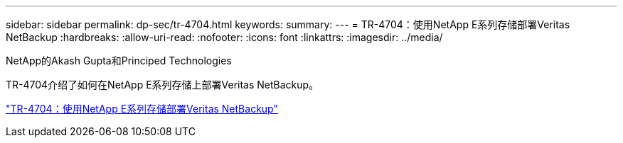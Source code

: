 ---
sidebar: sidebar 
permalink: dp-sec/tr-4704.html 
keywords:  
summary:  
---
= TR-4704：使用NetApp E系列存储部署Veritas NetBackup
:hardbreaks:
:allow-uri-read: 
:nofooter: 
:icons: font
:linkattrs: 
:imagesdir: ../media/


NetApp的Akash Gupta和Principed Technologies

[role="lead"]
TR-4704介绍了如何在NetApp E系列存储上部署Veritas NetBackup。

link:https://www.netapp.com/pdf.html?item=/media/16433-tr-4704pdf.pdf["TR-4704：使用NetApp E系列存储部署Veritas NetBackup"^]
